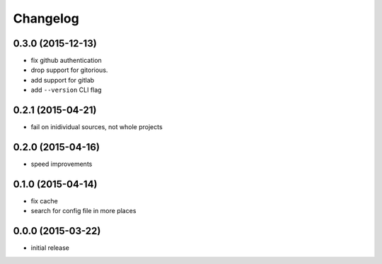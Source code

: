 Changelog
=========

0.3.0 (2015-12-13)
------------------

-  fix github authentication
-  drop support for gitorious.
-  add support for gitlab
-  add ``--version`` CLI flag


0.2.1 (2015-04-21)
------------------

-  fail on inidividual sources, not whole projects


0.2.0 (2015-04-16)
------------------

-  speed improvements


0.1.0 (2015-04-14)
------------------

-  fix cache
-  search for config file in more places


0.0.0 (2015-03-22)
------------------

-  initial release
